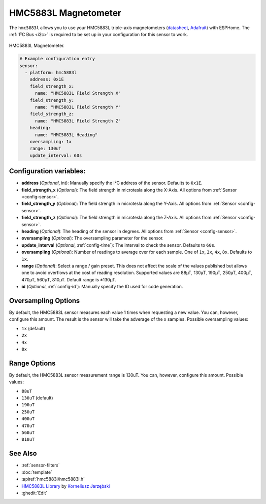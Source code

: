 .. _hmc5883l:

HMC5883L Magnetometer
=====================

.. seo::
    :description: Instructions for setting up HMC5883L IMU compass sensors.
    :image: hmc5883l.jpg
    :keywords: HMC5883L

The ``hmc5883l`` allows you to use your HMC5883L triple-axis magnetometers
(`datasheet <https://cdn-shop.adafruit.com/datasheets/HMC5883L_3-Axis_Digital_Compass_IC.pdf>`__,
`Adafruit`_) with ESPHome. The :ref:`I²C Bus <i2c>` is required to be set up in your configuration
for this sensor to work.

.. figure:: ../../images/hmc5883l.jpg
    :align: center
    :width: 30.0%

    HMC5883L Magnetometer.

.. _Adafruit: https://www.adafruit.com/product/1746

.. code-block:: yaml

    # Example configuration entry
    sensor:
      - platform: hmc5883l
        address: 0x1E
        field_strength_x:
          name: "HMC5883L Field Strength X"
        field_strength_y:
          name: "HMC5883L Field Strength Y"
        field_strength_z:
          name: "HMC5883L Field Strength Z"
        heading:
          name: "HMC5883L Heading"
        oversampling: 1x
        range: 130uT
        update_interval: 60s

Configuration variables:
------------------------

- **address** (*Optional*, int): Manually specify the I²C address of the sensor. Defaults to ``0x1E``.
- **field_strength_x** (*Optional*): The field strength in microtesla along the X-Axis. All options from
  :ref:`Sensor <config-sensor>`.
- **field_strength_y** (*Optional*): The field strength in microtesla along the Y-Axis. All options from
  :ref:`Sensor <config-sensor>`.
- **field_strength_z** (*Optional*): The field strength in microtesla along the Z-Axis. All options from
  :ref:`Sensor <config-sensor>`.
- **heading** (*Optional*): The heading of the sensor in degrees. All options from
  :ref:`Sensor <config-sensor>`.
- **oversampling** (*Optional*): The oversampling parameter for the sensor.
- **update_interval** (*Optional*, :ref:`config-time`): The interval to check the sensor. Defaults to ``60s``.
- **oversampling** (*Optional*): Number of readings to average over for each sample. One of ``1x``, ``2x``,
  ``4x``, ``8x``. Defaults to ``1x``.
- **range** (*Optional*): Select a range / gain preset. This does not affect the scale of the values published
  but allows one to avoid overflows at the cost of reading resolution. Supported values are 88µT, 130µT, 190µT,
  250µT, 400µT, 470µT, 560µT, 810µT. Default range is ±130µT.

- **id** (*Optional*, :ref:`config-id`): Manually specify the ID used for code generation.

Oversampling Options
--------------------

By default, the HMC5883L sensor measures each value 1 times when requesting a new value. You can, however,
configure this amount. The result is the sensor will take the adverage of the x samples. Possible oversampling values:

-  ``1x`` (default)
-  ``2x``
-  ``4x``
-  ``8x``

Range Options
-------------

By default, the HMC5883L sensor measurement range is 130uT. You can, however,
configure this amount. Possible values:

-  ``88uT``
-  ``130uT`` (default)
-  ``190uT``
-  ``250uT``
-  ``400uT``
-  ``470uT``
-  ``560uT``
-  ``810uT``

See Also
--------

- :ref:`sensor-filters`
- :doc:`template`
- :apiref:`hmc5883l/hmc5883l.h`
- `HMC5883L Library <https://github.com/jarzebski/Arduino-HMC5883L>`__ by `Korneliusz Jarzębski <https://github.com/jarzebski>`__
- :ghedit:`Edit`
